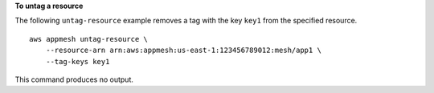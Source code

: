 **To untag a resource**

The following ``untag-resource`` example removes a tag with the key ``key1`` from the specified resource. ::

    aws appmesh untag-resource \
        --resource-arn arn:aws:appmesh:us-east-1:123456789012:mesh/app1 \
        --tag-keys key1

This command produces no output.